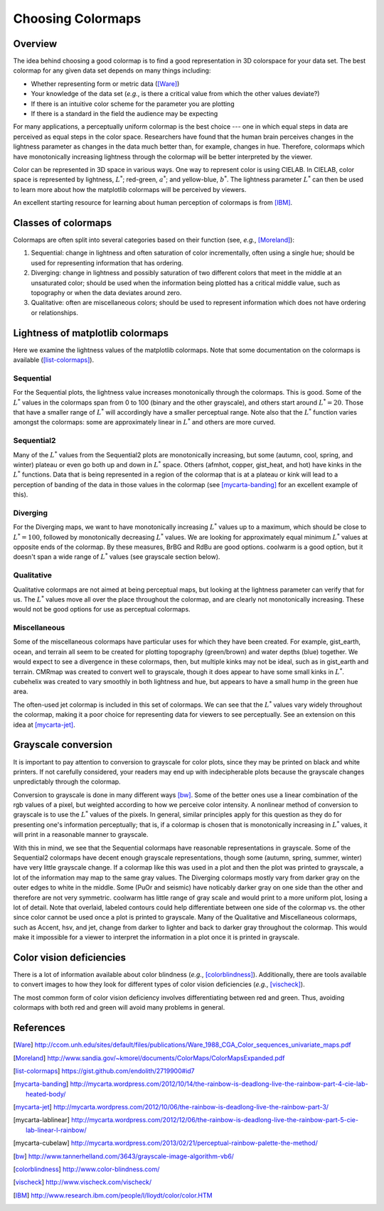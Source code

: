 .. _colormaps:

******************
Choosing Colormaps
******************


Overview
========

The idea behind choosing a good colormap is to find a good representation in 3D
colorspace for your data set. The best colormap for any given data set depends
on many things including:

- Whether representing form or metric data ([Ware]_)

- Your knowledge of the data set (*e.g.*, is there a critical value
  from which the other values deviate?)

- If there is an intuitive color scheme for the parameter you are plotting

- If there is a standard in the field the audience may be expecting

For many applications, a perceptually uniform colormap is the best
choice --- one in which equal steps in data are perceived as equal
steps in the color space. Researchers have found that the human brain
perceives changes in the lightness parameter as changes in the data
much better than, for example, changes in hue. Therefore, colormaps
which have monotonically increasing lightness through the colormap
will be better interpreted by the viewer.

Color can be represented in 3D space in various ways. One way to represent color
is using CIELAB. In CIELAB, color space is represented by lightness,
:math:`L^*`; red-green, :math:`a^*`; and yellow-blue, :math:`b^*`. The lightness
parameter :math:`L^*` can then be used to learn more about how the matplotlib
colormaps will be perceived by viewers.

An excellent starting resource for learning about human perception of colormaps
is from [IBM]_.


Classes of colormaps
====================

Colormaps are often split into several categories based on their function (see,
*e.g.*, [Moreland]_):

1. Sequential: change in lightness and often saturation of color
   incrementally, often using a single hue; should be used for
   representing information that has ordering.

2. Diverging: change in lightness and possibly saturation of two
   different colors that meet in the middle at an unsaturated color;
   should be used when the information being plotted has a critical
   middle value, such as topography or when the data deviates around
   zero.

3. Qualitative: often are miscellaneous colors; should be used to
   represent information which does not have ordering or
   relationships.


Lightness of matplotlib colormaps
=================================

Here we examine the lightness values of the matplotlib colormaps. Note that some
documentation on the colormaps is available ([list-colormaps]_).

Sequential
----------

For the Sequential plots, the lightness value increases monotonically through
the colormaps. This is good. Some of the :math:`L^*` values in the colormaps
span from 0 to 100 (binary and the other grayscale), and others start around
:math:`L^*=20`. Those that have a smaller range of :math:`L^*` will accordingly
have a smaller perceptual range. Note also that the :math:`L^*` function varies
amongst the colormaps: some are approximately linear in :math:`L^*` and others
are more curved.

Sequential2
-----------

Many of the :math:`L^*` values from the Sequential2 plots are monotonically
increasing, but some (autumn, cool, spring, and winter) plateau or even go both
up and down in :math:`L^*` space. Others (afmhot, copper, gist_heat, and hot)
have kinks in the :math:`L^*` functions. Data that is being represented in a
region of the colormap that is at a plateau or kink will lead to a perception of
banding of the data in those values in the colormap (see [mycarta-banding]_ for
an excellent example of this).

Diverging
---------

For the Diverging maps, we want to have monotonically increasing :math:`L^*`
values up to a maximum, which should be close to :math:`L^*=100`, followed by
monotonically decreasing :math:`L^*` values. We are looking for approximately
equal minimum :math:`L^*` values at opposite ends of the colormap. By these
measures, BrBG and RdBu are good options. coolwarm is a good option, but it
doesn't span a wide range of :math:`L^*` values (see grayscale section below).

Qualitative
-----------

Qualitative colormaps are not aimed at being perceptual maps, but looking at the
lightness parameter can verify that for us. The :math:`L^*` values move all over
the place throughout the colormap, and are clearly not monotonically increasing.
These would not be good options for use as perceptual colormaps.

Miscellaneous
-------------

Some of the miscellaneous colormaps have particular uses for which
they have been created. For example, gist_earth, ocean, and terrain
all seem to be created for plotting topography (green/brown) and water
depths (blue) together. We would expect to see a divergence in these
colormaps, then, but multiple kinks may not be ideal, such as in
gist_earth and terrain. CMRmap was created to convert well to
grayscale, though it does appear to have some small kinks in
:math:`L^*`.  cubehelix was created to vary smoothly in both lightness
and hue, but appears to have a small hump in the green hue area.

The often-used jet colormap is included in this set of colormaps. We can see
that the :math:`L^*` values vary widely throughout the colormap, making it a
poor choice for representing data for viewers to see perceptually. See an
extension on this idea at [mycarta-jet]_.

.. plot:: users/plotting/colormaps/lightness.py

Grayscale conversion
====================

It is important to pay attention to conversion to grayscale for color
plots, since they may be printed on black and white printers.  If not
carefully considered, your readers may end up with indecipherable
plots because the grayscale changes unpredictably through the
colormap.

Conversion to grayscale is done in many different ways [bw]_. Some of the better
ones use a linear combination of the rgb values of a pixel, but weighted
according to how we perceive color intensity. A nonlinear method of conversion
to grayscale is to use the :math:`L^*` values of the pixels. In general, similar
principles apply for this question as they do for presenting one's information
perceptually; that is, if a colormap is chosen that is monotonically increasing
in :math:`L^*` values, it will print in a reasonable manner to grayscale.

With this in mind, we see that the Sequential colormaps have reasonable
representations in grayscale. Some of the Sequential2 colormaps have decent
enough grayscale representations, though some (autumn, spring, summer, winter)
have very little grayscale change. If a colormap like this was used in a plot
and then the plot was printed to grayscale, a lot of the information may map to
the same gray values. The Diverging colormaps mostly vary from darker gray on
the outer edges to white in the middle. Some (PuOr and seismic) have noticably
darker gray on one side than the other and therefore are not very symmetric.
coolwarm has little range of gray scale and would print to a more uniform plot,
losing a lot of detail. Note that overlaid, labeled contours could help
differentiate between one side of the colormap vs. the other since color cannot
be used once a plot is printed to grayscale. Many of the Qualitative and
Miscellaneous colormaps, such as Accent, hsv, and jet, change from darker to
lighter and back to darker gray throughout the colormap. This would make it
impossible for a viewer to interpret the information in a plot once it is
printed in grayscale.

.. plot:: users/plotting/colormaps/grayscale.py


Color vision deficiencies
=========================

There is a lot of information available about color blindness (*e.g.*,
[colorblindness]_). Additionally, there are tools available to convert images to
how they look for different types of color vision deficiencies (*e.g.*,
[vischeck]_).

The most common form of color vision deficiency involves differentiating between
red and green. Thus, avoiding colormaps with both red and green will avoid many
problems in general.


References
==========

.. [Ware] http://ccom.unh.edu/sites/default/files/publications/Ware_1988_CGA_Color_sequences_univariate_maps.pdf
.. [Moreland] http://www.sandia.gov/~kmorel/documents/ColorMaps/ColorMapsExpanded.pdf
.. [list-colormaps] https://gist.github.com/endolith/2719900#id7
.. [mycarta-banding] http://mycarta.wordpress.com/2012/10/14/the-rainbow-is-deadlong-live-the-rainbow-part-4-cie-lab-heated-body/
.. [mycarta-jet] http://mycarta.wordpress.com/2012/10/06/the-rainbow-is-deadlong-live-the-rainbow-part-3/
.. [mycarta-lablinear] http://mycarta.wordpress.com/2012/12/06/the-rainbow-is-deadlong-live-the-rainbow-part-5-cie-lab-linear-l-rainbow/
.. [mycarta-cubelaw] http://mycarta.wordpress.com/2013/02/21/perceptual-rainbow-palette-the-method/
.. [bw] http://www.tannerhelland.com/3643/grayscale-image-algorithm-vb6/
.. [colorblindness] http://www.color-blindness.com/
.. [vischeck] http://www.vischeck.com/vischeck/
.. [IBM] http://www.research.ibm.com/people/l/lloydt/color/color.HTM
